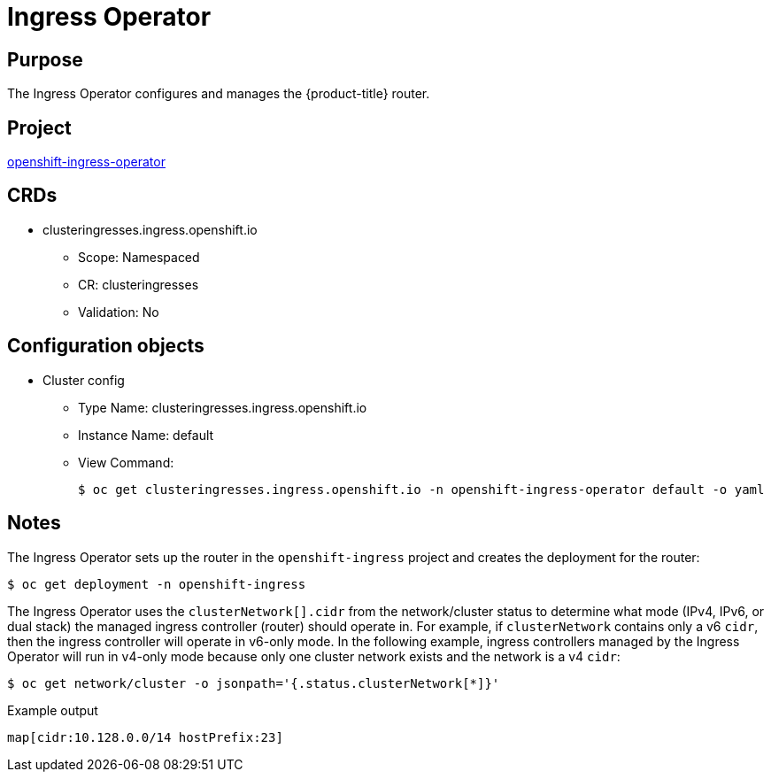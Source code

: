 // Module included in the following assemblies:
//
// * operators/operator-reference.adoc

[id="ingress-operator_{context}"]
= Ingress Operator

[discrete]
== Purpose

The Ingress Operator configures and manages the {product-title} router.

[discrete]
== Project

link:https://github.com/openshift/cluster-ingress-operator[openshift-ingress-operator]

[discrete]
== CRDs

* clusteringresses.ingress.openshift.io
** Scope: Namespaced
** CR: clusteringresses
** Validation: No

[discrete]
== Configuration objects

* Cluster config
** Type Name: clusteringresses.ingress.openshift.io
** Instance Name: default
** View Command:
+
[source,terminal]
----
$ oc get clusteringresses.ingress.openshift.io -n openshift-ingress-operator default -o yaml
----

[discrete]
== Notes

The Ingress Operator sets up the router in the `openshift-ingress` project and
creates the deployment for the router:

[source,terminal]
----
$ oc get deployment -n openshift-ingress
----

The Ingress Operator uses the `clusterNetwork[].cidr` from the network/cluster
status to determine what mode (IPv4, IPv6, or dual stack) the managed ingress
controller (router) should operate in. For example, if `clusterNetwork` contains
only a v6 `cidr`, then the ingress controller will operate in v6-only mode. In
the following example, ingress controllers managed by the Ingress Operator will
run in v4-only mode because only one cluster network exists and the network is a
v4 `cidr`:

[source,terminal]
----
$ oc get network/cluster -o jsonpath='{.status.clusterNetwork[*]}'
----

.Example output
[source,terminal]
----
map[cidr:10.128.0.0/14 hostPrefix:23]
----
